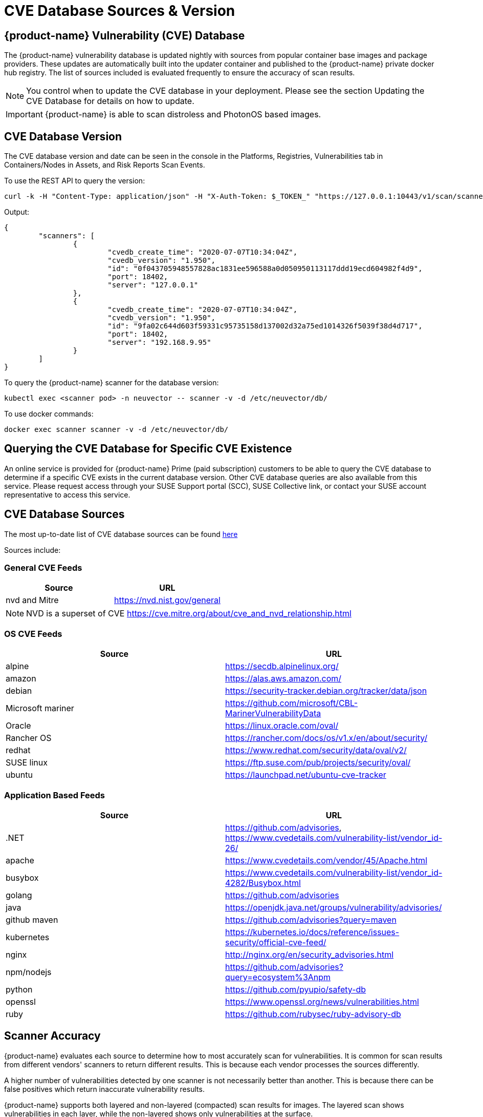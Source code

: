 = CVE Database Sources & Version
:page-opendocs-origin: /06.scanning/04.cve_sources/04.cve_sources.md
:page-opendocs-slug:  /scanning/cve_sources

== {product-name} Vulnerability (CVE) Database

The {product-name} vulnerability database is updated nightly with sources from popular container base images and package providers. These updates are automatically built into the updater container and published to the {product-name} private docker hub registry. The list of sources included is evaluated frequently to ensure the accuracy of scan results.

[NOTE]
====
You control when to update the CVE database in your deployment. Please see the section Updating the CVE Database for details on how to update.
====

[IMPORTANT]
====
{product-name} is able to scan distroless and PhotonOS based images.
====

== CVE Database Version

The CVE database version and date can be seen in the console in the Platforms, Registries, Vulnerabilities tab in Containers/Nodes in Assets, and Risk Reports Scan Events.

To use the REST API to query the version:

[,shell]
----
curl -k -H "Content-Type: application/json" -H "X-Auth-Token: $_TOKEN_" "https://127.0.0.1:10443/v1/scan/scanner"
----

Output:

[,json]
----
{
	"scanners": [
		{
			"cvedb_create_time": "2020-07-07T10:34:04Z",
			"cvedb_version": "1.950",
			"id": "0f043705948557828ac1831ee596588a0d050950113117ddd19ecd604982f4d9",
			"port": 18402,
			"server": "127.0.0.1"
		},
		{
			"cvedb_create_time": "2020-07-07T10:34:04Z",
			"cvedb_version": "1.950",
			"id": "9fa02c644d603f59331c95735158d137002d32a75ed1014326f5039f38d4d717",
			"port": 18402,
			"server": "192.168.9.95"
		}
	]
}
----

To query the {product-name} scanner for the database version:

[,bash]
----
kubectl exec <scanner pod> -n neuvector -- scanner -v -d /etc/neuvector/db/
----

To use docker commands:

[,bash]
----
docker exec scanner scanner -v -d /etc/neuvector/db/
----

== Querying the CVE Database for Specific CVE Existence

An online service is provided for {product-name} Prime (paid subscription) customers to be able to query the CVE database to determine if a specific CVE exists in the current database version. Other CVE database queries are also available from this service. Please request access through your SUSE Support portal (SCC), SUSE Collective link, or contact your SUSE account representative to access this service.

== CVE Database Sources

The most up-to-date list of CVE database sources can be found https://github.com/neuvector/vul-dbgen[here]

Sources include:

=== General CVE Feeds

|===
| Source | URL

| nvd and Mitre
| https://nvd.nist.gov/general
|===

[NOTE]
====
NVD is a superset of CVE https://cve.mitre.org/about/cve_and_nvd_relationship.html
====

=== OS CVE Feeds

|===
| Source | URL

| alpine
| https://secdb.alpinelinux.org/

| amazon
| https://alas.aws.amazon.com/

| debian
| https://security-tracker.debian.org/tracker/data/json

| Microsoft mariner
| https://github.com/microsoft/CBL-MarinerVulnerabilityData

| Oracle
| https://linux.oracle.com/oval/

| Rancher OS
| https://rancher.com/docs/os/v1.x/en/about/security/

| redhat
| https://www.redhat.com/security/data/oval/v2/

| SUSE linux
| https://ftp.suse.com/pub/projects/security/oval/

| ubuntu
| https://launchpad.net/ubuntu-cve-tracker
|===

=== Application Based Feeds

|===
| Source | URL

| .NET
| https://github.com/advisories, https://www.cvedetails.com/vulnerability-list/vendor_id-26/

| apache
| https://www.cvedetails.com/vendor/45/Apache.html

| busybox
| https://www.cvedetails.com/vulnerability-list/vendor_id-4282/Busybox.html

| golang
| https://github.com/advisories

| java
| https://openjdk.java.net/groups/vulnerability/advisories/

| github maven
| https://github.com/advisories?query=maven

| kubernetes
| https://kubernetes.io/docs/reference/issues-security/official-cve-feed/

| nginx
| http://nginx.org/en/security_advisories.html

| npm/nodejs
| https://github.com/advisories?query=ecosystem%3Anpm

| python
| https://github.com/pyupio/safety-db

| openssl
| https://www.openssl.org/news/vulnerabilities.html

| ruby
| https://github.com/rubysec/ruby-advisory-db
|===

== Scanner Accuracy

{product-name} evaluates each source to determine how to most accurately scan for vulnerabilities. It is common for scan results from different vendors' scanners to return different results. This is because each vendor processes the sources differently.

A higher number of vulnerabilities detected by one scanner is not necessarily better than another. This is because there can be false positives which return inaccurate vulnerability results.

{product-name} supports both layered and non-layered (compacted) scan results for images. The layered scan shows vulnerabilities in each layer, while the non-layered shows only vulnerabilities at the surface.

== Scanner Performance

A number of factors determine scanner performance. For registry scanning, the number and size of images as well as if a layered scan is being performed will determine performance. For run-time scans, the collection of container data is distributed across all Enforcers, then scheduled by the Controller for database comparison.

Multiple parallel scanners can be deployed to increase scan performance for a large number of images. The controller will schedule scan tasks across all scanners. Each scanner is a container which is deployed by a Kubernetes deployment/replicaset.

